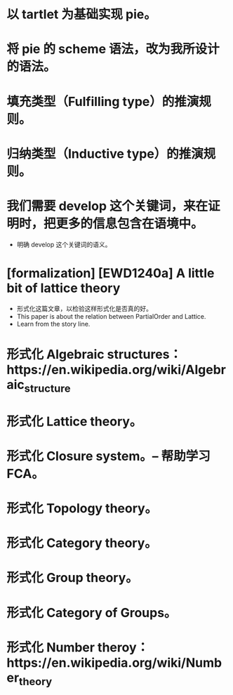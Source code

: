 * 以 tartlet 为基础实现 pie。
* 将 pie 的 scheme 语法，改为我所设计的语法。
* 填充类型（Fulfilling type）的推演规则。
* 归纳类型（Inductive type）的推演规则。
* 我们需要 develop 这个关键词，来在证明时，把更多的信息包含在语境中。
- 明确 develop 这个关键词的语义。
* [formalization] [EWD1240a] A little bit of lattice theory
- 形式化这篇文章，以检验这样形式化是否真的好。
- This paper is about the relation between PartialOrder and Lattice.
- Learn from the story line.
* 形式化 Algebraic structures：https://en.wikipedia.org/wiki/Algebraic_structure
* 形式化 Lattice theory。
* 形式化 Closure system。-- 帮助学习 FCA。
* 形式化 Topology theory。
* 形式化 Category theory。
* 形式化 Group theory。
* 形式化 Category of Groups。
* 形式化 Number theroy：https://en.wikipedia.org/wiki/Number_theory

